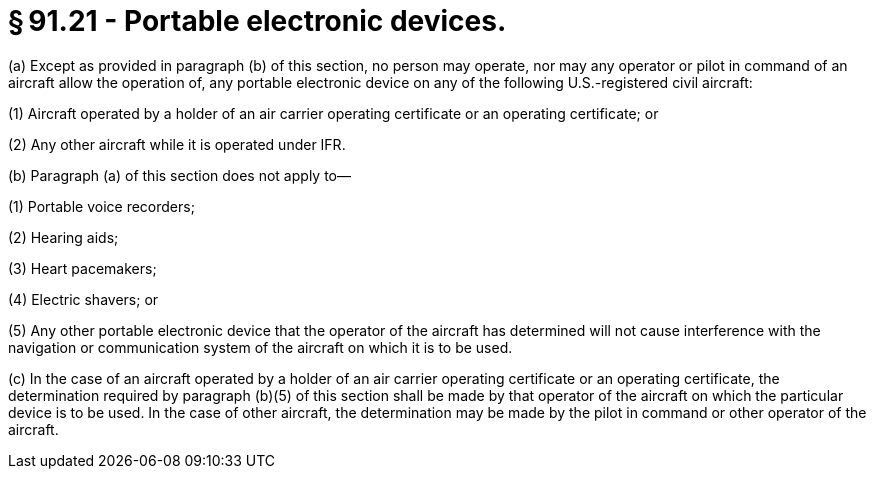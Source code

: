 # § 91.21 - Portable electronic devices.

(a) Except as provided in paragraph (b) of this section, no person may operate, nor may any operator or pilot in command of an aircraft allow the operation of, any portable electronic device on any of the following U.S.-registered civil aircraft:

(1) Aircraft operated by a holder of an air carrier operating certificate or an operating certificate; or

(2) Any other aircraft while it is operated under IFR.

(b) Paragraph (a) of this section does not apply to—

(1) Portable voice recorders;

(2) Hearing aids;

(3) Heart pacemakers;

(4) Electric shavers; or

(5) Any other portable electronic device that the operator of the aircraft has determined will not cause interference with the navigation or communication system of the aircraft on which it is to be used.

(c) In the case of an aircraft operated by a holder of an air carrier operating certificate or an operating certificate, the determination required by paragraph (b)(5) of this section shall be made by that operator of the aircraft on which the particular device is to be used. In the case of other aircraft, the determination may be made by the pilot in command or other operator of the aircraft.

